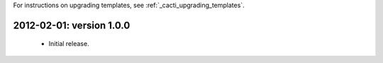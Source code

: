 .. _cacti_changelog::

For instructions on upgrading templates, see :ref:`_cacti_upgrading_templates`.

2012-02-01: version 1.0.0
=========================

  * Initial release.
